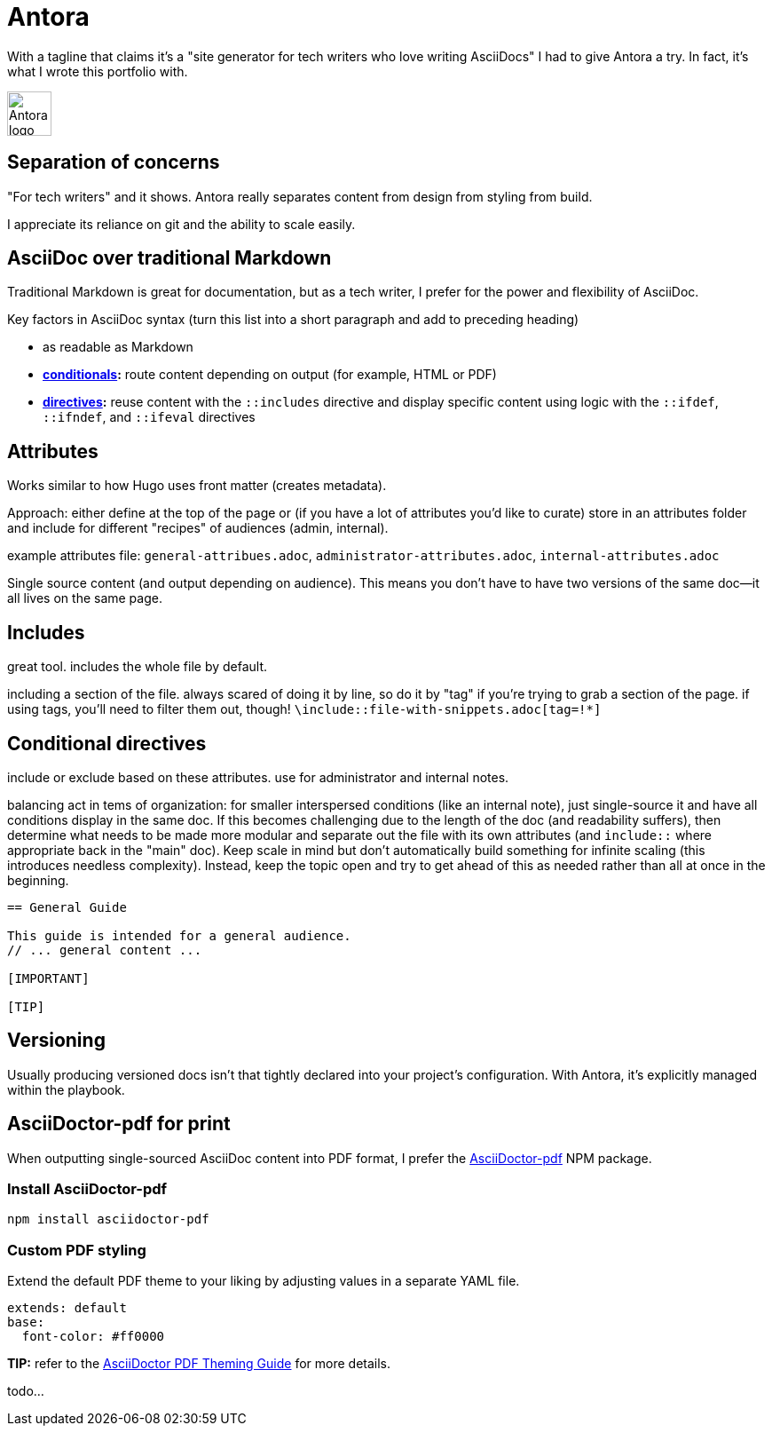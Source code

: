 = Antora

With a tagline that claims it's a "site generator for tech writers who love writing AsciiDocs" I had to give Antora a try. In fact, it's what I wrote this portfolio with.

image:icons/antora.png[Antora logo,50,50] 

== Separation of concerns

"For tech writers" and it shows. Antora really separates content from design from styling from build. 

I appreciate its reliance on git and the ability to scale easily. 

== AsciiDoc over traditional Markdown

Traditional Markdown is great for documentation, but as a tech writer, I prefer for the power and flexibility of AsciiDoc.

Key factors in AsciiDoc syntax (turn this list into a short paragraph and add to preceding heading) 

* as readable as Markdown
* *link:https://docs.asciidoctor.org/asciidoc/latest/directives/conditionals/[conditionals,window=_blank]:* route content depending on output (for example, HTML or PDF)
* *link:https://docs.asciidoctor.org/asciidoc/latest/directives/ifdef-ifndef/[directives,window=_blank]:* reuse content with the `::includes` directive and display specific content using logic with the `::ifdef`, `::ifndef`, and `::ifeval` directives

== Attributes

Works similar to how Hugo uses front matter (creates metadata).

Approach: either define at the top of the page or (if you have a lot of attributes you'd like to curate) store in an attributes folder and include for different "recipes" of audiences (admin, internal).

example attributes file: `general-attribues.adoc`, `administrator-attributes.adoc`, `internal-attributes.adoc`

Single source content (and output depending on audience). This means you don't have to have two versions of the same doc--it all lives on the same page.

== Includes

great tool. includes the whole file by default. 

including a section of the file. always scared of doing it by line, so do it by "tag" if you're trying to grab a section of the page. if using tags, you'll need to filter them out, though! `\include::file-with-snippets.adoc[tag=!*]`

== Conditional directives

include or exclude based on these attributes. use for administrator and internal notes.

balancing act in tems of organization: for smaller interspersed conditions (like an internal note), just single-source it and have all conditions display in the same doc. If this becomes challenging due to the length of the doc (and readability suffers), then determine what needs to be made more modular and separate out the file with its own attributes (and `include::` where appropriate back in the "main" doc). Keep scale in mind but don't automatically build something for infinite scaling (this introduces needless complexity). Instead, keep the topic open and try to get ahead of this as needed rather than all at once in the beginning.

----
== General Guide

This guide is intended for a general audience.
// ... general content ...

[IMPORTANT]
ifdef::admin[]
.Administrator Note
=== Admins Only

This information is relevant to system administrators.
endif::admin[]

[TIP]
ifdef::internal[]
.Internal Note
=== Internal Use Only

This section is meant for internal stakeholders.
endif::internal[]
----

== Versioning

Usually producing versioned docs isn't that tightly declared into your project's configuration. With Antora, it's explicitly managed within the playbook.

== AsciiDoctor-pdf for print

When outputting single-sourced AsciiDoc content into PDF format, I prefer the link:https://www.npmjs.com/package/asciidoctor-pdf[AsciiDoctor-pdf] NPM package.

=== Install AsciiDoctor-pdf
```NPM
npm install asciidoctor-pdf
```

=== Custom PDF styling
Extend the default PDF theme to your liking by adjusting values in a separate YAML file.

```YAML
extends: default
base:
  font-color: #ff0000
```

**TIP:** refer to the link:https://github.com/asciidoctor/asciidoctor-pdf/blob/main/docs/theming-guide.adoc[AsciiDoctor PDF Theming Guide,window=_blank] for more details.

todo...
